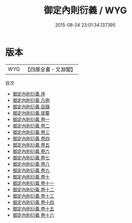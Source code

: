 #+TITLE: 御定內則衍義 / WYG
#+DATE: 2015-08-24 23:01:34.137395
* 版本
 |       WYG|【四庫全書・文淵閣】|
目次
 - [[file:KR3a0106_000.txt::000-1a][御定內則衍義 序]]
 - [[file:KR3a0106_000.txt::000-4a][御定內則衍義 凡例]]
 - [[file:KR3a0106_000.txt::000-5a][御定內則衍義 目錄]]
 - [[file:KR3a0106_000.txt::000-10a][御定內則衍義 提要]]
 - [[file:KR3a0106_001.txt::001-1a][御定內則衍義 卷一]]
 - [[file:KR3a0106_002.txt::002-1a][御定內則衍義 卷二]]
 - [[file:KR3a0106_003.txt::003-1a][御定內則衍義 卷三]]
 - [[file:KR3a0106_004.txt::004-1a][御定內則衍義 卷四]]
 - [[file:KR3a0106_005.txt::005-1a][御定內則衍義 卷五]]
 - [[file:KR3a0106_006.txt::006-1a][御定內則衍義 卷六]]
 - [[file:KR3a0106_007.txt::007-1a][御定內則衍義 卷七]]
 - [[file:KR3a0106_008.txt::008-1a][御定內則衍義 卷八]]
 - [[file:KR3a0106_009.txt::009-1a][御定內則衍義 卷九]]
 - [[file:KR3a0106_010.txt::010-1a][御定內則衍義 卷十]]
 - [[file:KR3a0106_011.txt::011-1a][御定內則衍義 卷十一]]
 - [[file:KR3a0106_012.txt::012-1a][御定內則衍義 卷十二]]
 - [[file:KR3a0106_013.txt::013-1a][御定內則衍義 卷十三]]
 - [[file:KR3a0106_014.txt::014-1a][御定內則衍義 卷十四]]
 - [[file:KR3a0106_015.txt::015-1a][御定內則衍義 卷十五]]
 - [[file:KR3a0106_016.txt::016-1a][御定內則衍義 卷十六]]
